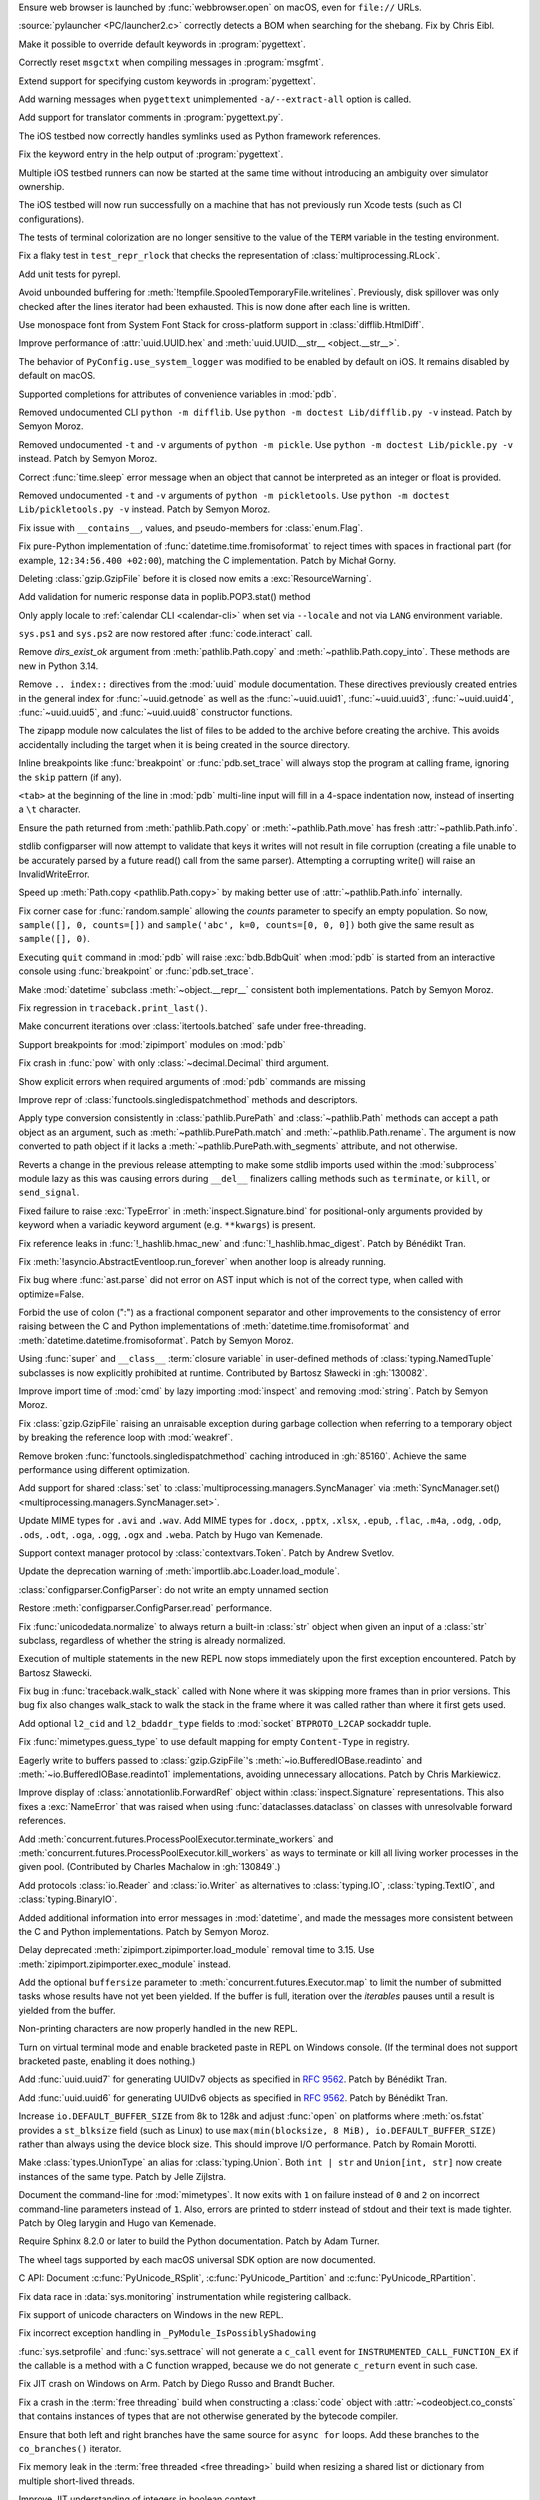.. date: 2025-02-25-10-25-27
.. gh-issue: 128540
.. nonce: QDz3OL
.. release date: 2025-03-14
.. section: macOS

Ensure web browser is launched by :func:`webbrowser.open` on macOS, even for
``file://`` URLs.

..

.. date: 2025-03-09-19-57-35
.. gh-issue: 131020
.. nonce: _c87wf
.. section: Windows

:source:`pylauncher <PC/launcher2.c>` correctly detects a BOM when searching
for the shebang. Fix by Chris Eibl.

..

.. date: 2025-02-28-23-24-03
.. gh-issue: 130453
.. nonce: EK0Vk_
.. section: Tools/Demos

Make it possible to override default keywords in :program:`pygettext`.

..

.. date: 2025-02-24-21-36-23
.. gh-issue: 85012
.. nonce: 9K1U0E
.. section: Tools/Demos

Correctly reset ``msgctxt`` when compiling messages in :program:`msgfmt`.

..

.. date: 2025-02-22-18-08-35
.. gh-issue: 130453
.. nonce: njRXG8
.. section: Tools/Demos

Extend support for specifying custom keywords in :program:`pygettext`.

..

.. date: 2025-02-16-19-00-00
.. gh-issue: 130195
.. nonce: 19274
.. section: Tools/Demos

Add warning messages when ``pygettext`` unimplemented ``-a/--extract-all``
option is called.

..

.. date: 2025-02-12-23-24-37
.. gh-issue: 130057
.. nonce: TKUKI6
.. section: Tools/Demos

Add support for translator comments in :program:`pygettext.py`.

..

.. date: 2025-02-12-14-58-54
.. gh-issue: 130025
.. nonce: _-mp5K
.. section: Tools/Demos

The iOS testbed now correctly handles symlinks used as Python framework
references.

..

.. date: 2025-02-09-20-29-06
.. gh-issue: 129911
.. nonce: uMFtf1
.. section: Tools/Demos

Fix the keyword entry in the help output of :program:`pygettext`.

..

.. date: 2025-02-26-15-10-16
.. gh-issue: 129200
.. nonce: XH4TeC
.. section: Tests

Multiple iOS testbed runners can now be started at the same time without
introducing an ambiguity over simulator ownership.

..

.. date: 2025-02-20-13-50-07
.. gh-issue: 130292
.. nonce: RvK2Ou
.. section: Tests

The iOS testbed will now run successfully on a machine that has not
previously run Xcode tests (such as CI configurations).

..

.. date: 2025-02-20-13-39-12
.. gh-issue: 130293
.. nonce: 5igSsu
.. section: Tests

The tests of terminal colorization are no longer sensitive to the value of
the ``TERM`` variable in the testing environment.

..

.. date: 2025-02-10-14-34-29
.. gh-issue: 129401
.. nonce: Cq6Ruy
.. section: Tests

Fix a flaky test in ``test_repr_rlock`` that checks the representation of
:class:`multiprocessing.RLock`.

..

.. date: 2025-01-26-20-17-58
.. gh-issue: 126332
.. nonce: c0wUS-
.. section: Tests

Add unit tests for pyrepl.

..

.. date: 2024-11-28-20-29-21
.. gh-issue: 127371
.. nonce: PeEhUd
.. section: Security

Avoid unbounded buffering for
:meth:`!tempfile.SpooledTemporaryFile.writelines`. Previously, disk
spillover was only checked after the lines iterator had been exhausted. This
is now done after each line is written.

..

.. date: 2025-03-14-09-28-13
.. gh-issue: 131204
.. nonce: wogNEX
.. section: Library

Use monospace font from System Font Stack for cross-platform support in
:class:`difflib.HtmlDiff`.

..

.. date: 2025-03-13-19-53-57
.. gh-issue: 131196
.. nonce: 3sBFv2
.. section: Library

Improve performance of :attr:`uuid.UUID.hex` and :meth:`uuid.UUID.__str__
<object.__str__>`.

..

.. date: 2025-03-13-07-06-22
.. gh-issue: 130940
.. nonce: i5cUI5
.. section: Library

The behavior of ``PyConfig.use_system_logger`` was modified to be enabled by
default on iOS. It remains disabled by default on macOS.

..

.. date: 2025-03-11-23-58-45
.. gh-issue: 131123
.. nonce: WB6tPh
.. section: Library

Supported completions for attributes of convenience variables in :mod:`pdb`.

..

.. date: 2025-03-11-20-35-41
.. gh-issue: 93096
.. nonce: Jdt_8a
.. section: Library

Removed undocumented CLI ``python -m difflib``. Use ``python -m doctest
Lib/difflib.py -v`` instead. Patch by Semyon Moroz.

..

.. date: 2025-03-11-08-07-07
.. gh-issue: 93096
.. nonce: DyPXUX
.. section: Library

Removed undocumented ``-t`` and ``-v`` arguments of ``python -m pickle``.
Use ``python -m doctest Lib/pickle.py -v`` instead. Patch by Semyon Moroz.

..

.. date: 2025-03-10-20-23-00
.. gh-issue: 81267
.. nonce: a39381
.. section: Library

Correct :func:`time.sleep` error message when an object that cannot be
interpreted as an integer or float is provided.

..

.. date: 2025-03-10-14-44-04
.. gh-issue: 93096
.. nonce: kmt59U
.. section: Library

Removed undocumented ``-t`` and ``-v`` arguments of ``python -m
pickletools``. Use ``python -m doctest Lib/pickletools.py -v`` instead.
Patch by Semyon Moroz.

..

.. date: 2025-03-10-12-26-56
.. gh-issue: 131045
.. nonce: s1TssJ
.. section: Library

Fix issue with ``__contains__``, values, and pseudo-members for
:class:`enum.Flag`.

..

.. date: 2025-03-07-19-24-27
.. gh-issue: 130959
.. nonce: xO8vVS
.. section: Library

Fix pure-Python implementation of :func:`datetime.time.fromisoformat` to
reject times with spaces in fractional part (for example, ``12:34:56.400
+02:00``), matching the C implementation. Patch by Michał Gorny.

..

.. date: 2025-03-05-20-02-21
.. gh-issue: 130806
.. nonce: o0l2FJ
.. section: Library

Deleting :class:`gzip.GzipFile` before it is closed now emits a
:exc:`ResourceWarning`.

..

.. date: 2025-03-01-02-19-28
.. gh-issue: 130637
.. nonce: swet54w4rs
.. section: Library

Add validation for numeric response data in poplib.POP3.stat() method

..

.. date: 2025-02-28-11-56-19
.. gh-issue: 130665
.. nonce: cfksVk
.. section: Library

Only apply locale to :ref:`calendar CLI <calendar-cli>` when set via
``--locale`` and not via ``LANG`` environment variable.

..

.. date: 2025-02-28-01-10-14
.. gh-issue: 130660
.. nonce: VIThEz
.. section: Library

``sys.ps1`` and ``sys.ps2`` are now restored after :func:`code.interact`
call.

..

.. date: 2025-02-26-21-21-08
.. gh-issue: 130608
.. nonce: f7ix0Y
.. section: Library

Remove *dirs_exist_ok* argument from :meth:`pathlib.Path.copy` and
:meth:`~pathlib.Path.copy_into`. These methods are new in Python 3.14.

..

.. date: 2025-02-25-03-53-00
.. gh-issue: 130461
.. nonce: asr2dg
.. section: Library

Remove ``.. index::`` directives from the :mod:`uuid` module documentation.
These directives previously created entries in the general index for
:func:`~uuid.getnode` as well as the :func:`~uuid.uuid1`,
:func:`~uuid.uuid3`, :func:`~uuid.uuid4`, :func:`~uuid.uuid5`, and
:func:`~uuid.uuid8` constructor functions.

..

.. date: 2025-02-24-14-46-20
.. gh-issue: 130379
.. nonce: lsef7A
.. section: Library

The zipapp module now calculates the list of files to be added to the
archive before creating the archive. This avoids accidentally including the
target when it is being created in the source directory.

..

.. date: 2025-02-24-01-49-11
.. gh-issue: 82987
.. nonce: vHfQlG
.. section: Library

Inline breakpoints like :func:`breakpoint` or :func:`pdb.set_trace` will
always stop the program at calling frame, ignoring the ``skip`` pattern (if
any).

..

.. date: 2025-02-22-19-44-00
.. gh-issue: 125377
.. nonce: LFTK0H
.. section: Library

``<tab>`` at the beginning of the line in :mod:`pdb` multi-line input will
fill in a 4-space indentation now, instead of inserting a ``\t`` character.

..

.. date: 2025-02-21-21-50-21
.. gh-issue: 125413
.. nonce: DEAD0L
.. section: Library

Ensure the path returned from :meth:`pathlib.Path.copy` or
:meth:`~pathlib.Path.move` has fresh :attr:`~pathlib.Path.info`.

..

.. date: 2025-02-21-20-22-45
.. gh-issue: 65697
.. nonce: BLxt6y
.. section: Library

stdlib configparser will now attempt to validate that keys it writes will
not result in file corruption (creating a file unable to be accurately
parsed by a future read() call from the same parser). Attempting a
corrupting write() will raise an InvalidWriteError.

..

.. date: 2025-02-21-20-16-32
.. gh-issue: 125413
.. nonce: YJ7Msf
.. section: Library

Speed up :meth:`Path.copy <pathlib.Path.copy>` by making better use of
:attr:`~pathlib.Path.info` internally.

..

.. date: 2025-02-21-10-32-05
.. gh-issue: 130285
.. nonce: C0fkh7
.. section: Library

Fix corner case for :func:`random.sample` allowing the *counts* parameter to
specify an empty population. So now, ``sample([], 0, counts=[])`` and
``sample('abc', k=0, counts=[0, 0, 0])`` both give the same result as
``sample([], 0)``.

..

.. date: 2025-02-21-09-05-44
.. gh-issue: 124703
.. nonce: AMJD4Y
.. section: Library

Executing ``quit`` command in :mod:`pdb` will raise :exc:`bdb.BdbQuit` when
:mod:`pdb` is started from an interactive console using :func:`breakpoint`
or :func:`pdb.set_trace`.

..

.. date: 2025-02-19-20-29-33
.. gh-issue: 107773
.. nonce: 7y6Ug2
.. section: Library

Make :mod:`datetime` subclass :meth:`~object.__repr__` consistent both
implementations. Patch by Semyon Moroz.

..

.. date: 2025-02-19-19-29-19
.. gh-issue: 130250
.. nonce: T00tql
.. section: Library

Fix regression in ``traceback.print_last()``.

..

.. date: 2025-02-19-08-06-37
.. gh-issue: 123471
.. nonce: br7uyR
.. section: Library

Make concurrent iterations over :class:`itertools.batched` safe under
free-threading.

..

.. date: 2025-02-19-01-29-16
.. gh-issue: 57537
.. nonce: 4tdVuK
.. section: Library

Support breakpoints for :mod:`zipimport` modules on :mod:`pdb`

..

.. date: 2025-02-17-21-16-51
.. gh-issue: 130230
.. nonce: 9ta9P9
.. section: Library

Fix crash in :func:`pow` with only :class:`~decimal.Decimal` third argument.

..

.. date: 2025-02-17-21-01-25
.. gh-issue: 126944
.. nonce: 49YTHZ
.. section: Library

Show explicit errors when required arguments of :mod:`pdb` commands are
missing

..

.. date: 2025-02-17-12-36-39
.. gh-issue: 127750
.. nonce: ZC-hBq
.. section: Library

Improve repr of :class:`functools.singledispatchmethod` methods and
descriptors.

..

.. date: 2025-02-16-18-13-40
.. gh-issue: 128520
.. nonce: iZtOMz
.. section: Library

Apply type conversion consistently in :class:`pathlib.PurePath` and
:class:`~pathlib.Path` methods can accept a path object as an argument, such
as :meth:`~pathlib.PurePath.match` and :meth:`~pathlib.Path.rename`. The
argument is now converted to path object if it lacks a
:meth:`~pathlib.PurePath.with_segments` attribute, and not otherwise.

..

.. date: 2025-02-16-10-12-27
.. gh-issue: 118761
.. nonce: TNw5ZC
.. section: Library

Reverts a change in the previous release attempting to make some stdlib
imports used within the :mod:`subprocess` module lazy as this was causing
errors during ``__del__`` finalizers calling methods such as ``terminate``,
or ``kill``, or ``send_signal``.

..

.. date: 2025-02-16-08-56-48
.. gh-issue: 130164
.. nonce: vvoaU2
.. section: Library

Fixed failure to raise :exc:`TypeError` in :meth:`inspect.Signature.bind`
for positional-only arguments provided by keyword when a variadic keyword
argument (e.g. ``**kwargs``) is present.

..

.. date: 2025-02-15-12-36-49
.. gh-issue: 130151
.. nonce: 3IFumF
.. section: Library

Fix reference leaks in :func:`!_hashlib.hmac_new` and
:func:`!_hashlib.hmac_digest`. Patch by Bénédikt Tran.

..

.. date: 2025-02-15-07-50-37
.. gh-issue: 130145
.. nonce: I0CkV0
.. section: Library

Fix :meth:`!asyncio.AbstractEventloop.run_forever` when another loop is
already running.

..

.. date: 2025-02-15-01-37-47
.. gh-issue: 130139
.. nonce: gntc7B
.. section: Library

Fix bug where :func:`ast.parse` did not error on AST input which is not of
the correct type, when called with optimize=False.

..

.. date: 2025-02-14-23-38-03
.. gh-issue: 127260
.. nonce: dXQ8P0
.. section: Library

Forbid the use of colon (":") as a fractional component separator and other
improvements to the consistency of error raising between the C and Python
implementations of :meth:`datetime.time.fromisoformat` and
:meth:`datetime.datetime.fromisoformat`. Patch by Semyon Moroz.

..

.. date: 2025-02-13-15-10-56
.. gh-issue: 85795
.. nonce: jeXXI9
.. section: Library

Using :func:`super` and ``__class__`` :term:`closure variable` in
user-defined methods of :class:`typing.NamedTuple` subclasses is now
explicitly prohibited at runtime. Contributed by Bartosz Sławecki in
:gh:`130082`.

..

.. date: 2025-02-13-02-03-38
.. gh-issue: 118761
.. nonce: le_qEg
.. section: Library

Improve import time of :mod:`cmd` by lazy importing :mod:`inspect` and
removing :mod:`string`. Patch by Semyon Moroz.

..

.. date: 2025-02-12-12-38-24
.. gh-issue: 129726
.. nonce: jB0sxu
.. section: Library

Fix :class:`gzip.GzipFile` raising an unraisable exception during garbage
collection when referring to a temporary object by breaking the reference
loop with :mod:`weakref`.

..

.. date: 2025-02-11-18-37-26
.. gh-issue: 127750
.. nonce: 41SDhF
.. section: Library

Remove broken :func:`functools.singledispatchmethod` caching introduced in
:gh:`85160`. Achieve the same performance using different optimization.

..

.. date: 2025-02-11-06-42-17
.. gh-issue: 129948
.. nonce: ZcugY9
.. section: Library

Add support for shared :class:`set` to
:class:`multiprocessing.managers.SyncManager` via :meth:`SyncManager.set()
<multiprocessing.managers.SyncManager.set>`.

..

.. date: 2025-02-10-19-16-48
.. gh-issue: 129965
.. nonce: B6wik0
.. section: Library

Update MIME types for ``.avi`` and ``.wav``. Add MIME types for ``.docx``,
``.pptx``, ``.xlsx``, ``.epub``, ``.flac``, ``.m4a``, ``.odg``, ``.odp``,
``.ods``, ``.odt``, ``.oga``, ``.ogg``, ``.ogx`` and ``.weba``. Patch by
Hugo van Kemenade.

..

.. date: 2025-02-10-09-45-49
.. gh-issue: 129889
.. nonce: PBHXU5
.. section: Library

Support context manager protocol by :class:`contextvars.Token`. Patch by
Andrew Svetlov.

..

.. date: 2025-02-08-15-13-43
.. gh-issue: 97850
.. nonce: jQ0CvW
.. section: Library

Update the deprecation warning of :meth:`importlib.abc.Loader.load_module`.

..

.. date: 2025-02-05-15-17-31
.. gh-issue: 129678
.. nonce: GIUrmV
.. section: Library

:class:`configparser.ConfigParser`: do not write an empty unnamed section

..

.. date: 2025-02-02-23-47-35
.. gh-issue: 128641
.. nonce: GFs673
.. section: Library

Restore :meth:`configparser.ConfigParser.read` performance.

..

.. date: 2025-02-02-16-30-27
.. gh-issue: 129569
.. nonce: i0kPOG
.. section: Library

Fix :func:`unicodedata.normalize` to always return a built-in :class:`str`
object when given an input of a :class:`str` subclass, regardless of whether
the string is already normalized.

..

.. date: 2025-01-30-22-49-42
.. gh-issue: 128231
.. nonce: SuEC18
.. section: Library

Execution of multiple statements in the new REPL now stops immediately upon
the first exception encountered. Patch by Bartosz Sławecki.

..

.. date: 2025-01-26-19-35-06
.. gh-issue: 96092
.. nonce: mMg3gL
.. section: Library

Fix bug in :func:`traceback.walk_stack` called with None where it was
skipping more frames than in prior versions. This bug fix also changes
walk_stack to walk the stack in the frame where it was called rather than
where it first gets used.

..

.. date: 2025-01-26-15-35-53
.. gh-issue: 129288
.. nonce: wB3uxU
.. section: Library

Add optional ``l2_cid`` and ``l2_bdaddr_type`` fields to :mod:`socket`
``BTPROTO_L2CAP`` sockaddr tuple.

..

.. date: 2025-01-15-12-04-30
.. gh-issue: 128703
.. nonce: 6WPf38
.. section: Library

Fix :func:`mimetypes.guess_type` to use default mapping for empty
``Content-Type`` in registry.

..

.. date: 2025-01-08-15-14-17
.. gh-issue: 128647
.. nonce: GabglU
.. section: Library

Eagerly write to buffers passed to :class:`gzip.GzipFile`'s
:meth:`~io.BufferedIOBase.readinto` and :meth:`~io.BufferedIOBase.readinto1`
implementations, avoiding unnecessary allocations. Patch by Chris
Markiewicz.

..

.. date: 2024-12-23-17-00-35
.. gh-issue: 128184
.. nonce: cRQvgM
.. section: Library

Improve display of :class:`annotationlib.ForwardRef` object within
:class:`inspect.Signature` representations. This also fixes a
:exc:`NameError` that was raised when using :func:`dataclasses.dataclass` on
classes with unresolvable forward references.

..

.. date: 2024-12-17-18-53-21
.. gh-issue: 128041
.. nonce: W96kAr
.. section: Library

Add :meth:`concurrent.futures.ProcessPoolExecutor.terminate_workers` and
:meth:`concurrent.futures.ProcessPoolExecutor.kill_workers` as ways to
terminate or kill all living worker processes in the given pool.
(Contributed by Charles Machalow in :gh:`130849`.)

..

.. date: 2024-12-05-19-54-16
.. gh-issue: 127647
.. nonce: Xd78Vs
.. section: Library

Add protocols :class:`io.Reader` and :class:`io.Writer` as alternatives to
:class:`typing.IO`, :class:`typing.TextIO`, and :class:`typing.BinaryIO`.

..

.. date: 2024-11-27-23-29-05
.. gh-issue: 109798
.. nonce: OPj1CT
.. section: Library

Added additional information into error messages in :mod:`datetime`, and
made the messages more consistent between the C and Python implementations.
Patch by Semyon Moroz.

..

.. date: 2024-10-20-13-01-05
.. gh-issue: 125746
.. nonce: wDLTay
.. section: Library

Delay deprecated :meth:`zipimport.zipimporter.load_module` removal time to
3.15. Use :meth:`zipimport.zipimporter.exec_module` instead.

..

.. date: 2024-10-18-10-27-54
.. gh-issue: 74028
.. nonce: 4d4vVD
.. section: Library

Add the optional ``buffersize`` parameter to
:meth:`concurrent.futures.Executor.map` to limit the number of submitted
tasks whose results have not yet been yielded. If the buffer is full,
iteration over the *iterables* pauses until a result is yielded from the
buffer.

..

.. date: 2024-10-05-13-25-07
.. gh-issue: 124927
.. nonce: uzNA32
.. section: Library

Non-printing characters are now properly handled in the new REPL.

..

.. date: 2024-09-16-17-03-52
.. gh-issue: 124096
.. nonce: znin0O
.. section: Library

Turn on virtual terminal mode and enable bracketed paste in REPL on Windows
console. (If the terminal does not support bracketed paste, enabling it does
nothing.)

..

.. date: 2024-06-28-11-27-25
.. gh-issue: 89083
.. nonce: DKL_Sk
.. section: Library

Add :func:`uuid.uuid7` for generating UUIDv7 objects as specified in
:rfc:`9562`. Patch by Bénédikt Tran.

..

.. date: 2024-06-17-17-31-27
.. gh-issue: 89083
.. nonce: nW00Yq
.. section: Library

Add :func:`uuid.uuid6` for generating UUIDv6 objects as specified in
:rfc:`9562`. Patch by Bénédikt Tran.

..

.. date: 2024-04-30-14-03-09
.. gh-issue: 117151
.. nonce: yt2H8c
.. section: Library

Increase ``io.DEFAULT_BUFFER_SIZE`` from 8k to 128k and adjust :func:`open`
on platforms where :meth:`os.fstat` provides a ``st_blksize`` field (such as
Linux) to use ``max(min(blocksize, 8 MiB), io.DEFAULT_BUFFER_SIZE)`` rather
than always using the device block size. This should improve I/O
performance. Patch by Romain Morotti.

..

.. date: 2023-06-08-07-56-05
.. gh-issue: 105499
.. nonce: 7jV6cP
.. section: Library

Make :class:`types.UnionType` an alias for :class:`typing.Union`. Both ``int
| str`` and ``Union[int, str]`` now create instances of the same type. Patch
by Jelle Zijlstra.

..

.. date: 2022-05-28-19-41-02
.. gh-issue: 93096
.. nonce: qjUyRG
.. section: Library

Document the command-line for :mod:`mimetypes`. It now exits with ``1`` on
failure instead of ``0`` and ``2`` on incorrect command-line parameters
instead of ``1``. Also, errors are printed to stderr instead of stdout and
their text is made tighter. Patch by Oleg Iarygin and Hugo van Kemenade.

..

.. date: 2025-02-22-02-24-39
.. gh-issue: 125722
.. nonce: zDIUFV
.. section: Documentation

Require Sphinx 8.2.0 or later to build the Python documentation. Patch by
Adam Turner.

..

.. date: 2025-02-21-08-44-31
.. gh-issue: 129712
.. nonce: 4AcfWQ
.. section: Documentation

The wheel tags supported by each macOS universal SDK option are now
documented.

..

.. date: 2025-02-16-14-57-00
.. gh-issue: 46236
.. nonce: 2HuS4S
.. section: Documentation

C API: Document :c:func:`PyUnicode_RSplit`, :c:func:`PyUnicode_Partition`
and :c:func:`PyUnicode_RPartition`.

..

.. date: 2025-03-12-11-19-46
.. gh-issue: 131141
.. nonce: tQz594
.. section: Core and Builtins

Fix data race in :data:`sys.monitoring` instrumentation while registering
callback.

..

.. date: 2025-03-10-21-46-37
.. gh-issue: 130804
.. nonce: 0PpcTx
.. section: Core and Builtins

Fix support of unicode characters on Windows in the new REPL.

..

.. date: 2025-03-06-22-56-02
.. gh-issue: 130932
.. nonce: QVHaKT
.. section: Core and Builtins

Fix incorrect exception handling in ``_PyModule_IsPossiblyShadowing``

..

.. date: 2025-03-05-21-52-20
.. gh-issue: 122029
.. nonce: d_z93q
.. section: Core and Builtins

:func:`sys.setprofile` and :func:`sys.settrace` will not generate a
``c_call`` event for ``INSTRUMENTED_CALL_FUNCTION_EX`` if the callable is a
method with a C function wrapped, because we do not generate ``c_return``
event in such case.

..

.. date: 2025-03-05-15-19-21
.. gh-issue: 129964
.. nonce: jqu89w
.. section: Core and Builtins

Fix JIT crash on Windows on Arm. Patch by Diego Russo and Brandt Bucher.

..

.. date: 2025-03-04-20-33-28
.. gh-issue: 130851
.. nonce: MT9j7n
.. section: Core and Builtins

Fix a crash in the :term:`free threading` build when constructing a
:class:`code` object with :attr:`~codeobject.co_consts` that contains
instances of types that are not otherwise generated by the bytecode
compiler.

..

.. date: 2025-03-04-15-12-32
.. gh-issue: 128534
.. nonce: 3A0K3D
.. section: Core and Builtins

Ensure that both left and right branches have the same source for ``async
for`` loops. Add these branches to the ``co_branches()`` iterator.

..

.. date: 2025-03-03-20-33-44
.. gh-issue: 130794
.. nonce: LwtGQc
.. section: Core and Builtins

Fix memory leak in the :term:`free threaded <free threading>` build when
resizing a shared list or dictionary from multiple short-lived threads.

..

.. date: 2025-03-03-01-21-04
.. gh-issue: 130415
.. nonce: ibOV6B
.. section: Core and Builtins

Improve JIT understanding of integers in boolean context.

..

.. date: 2025-02-28-16-13-02
.. gh-issue: 130382
.. nonce: 66VTmy
.. section: Core and Builtins

Fix ``PyRefTracer_DESTROY`` not being sent from :file:`Python/ceval.c`
``Py_DECREF()``.

..

.. date: 2025-02-28-13-34-51
.. gh-issue: 130574
.. nonce: ujr3Vx
.. section: Core and Builtins

Renumber :opcode:`RESUME` from 149 to 128.

..

.. date: 2025-02-27-18-48-42
.. gh-issue: 124878
.. nonce: DS0MIL
.. section: Core and Builtins

Fix race conditions during runtime finalization that could lead to accessing
freed memory.

..

.. date: 2025-02-27-17-05-05
.. gh-issue: 130415
.. nonce: iijvfW
.. section: Core and Builtins

Improve the experimental JIT's ability to narrow boolean values based on the
results of truthiness tests.

..

.. date: 2025-02-27-15-07-06
.. gh-issue: 130618
.. nonce: JTcsRB
.. section: Core and Builtins

Fix a bug that was causing ``UnicodeDecodeError`` or ``SystemError`` to be
raised when using f-strings with ``lambda`` expressions with non-ASCII
characters. Patch by Pablo Galindo

..

.. date: 2025-02-27-10-47-09
.. gh-issue: 123044
.. nonce: 8182Un
.. section: Core and Builtins

Make sure that the location of branch targets in ``match`` cases is in the
body, not the pattern.

..

.. date: 2025-02-26-10-32-48
.. gh-issue: 128534
.. nonce: JEiQex
.. section: Core and Builtins

Add branch monitoring (``BRANCH_LEFT`` and ``BRANCH_RIGHT`` events) for
``async for`` loops.

..

.. date: 2025-02-24-14-25-36
.. gh-issue: 130163
.. nonce: rGpc9v
.. section: Core and Builtins

Fix possible crashes related to concurrent change and use of the :mod:`sys`
module attributes.

..

.. date: 2025-02-23-20-48-31
.. gh-issue: 122029
.. nonce: iW8GvA
.. section: Core and Builtins

``INSTRUMENTED_CALL_KW`` will expand the method before monitoring to reflect
the actual behavior more accurately.

..

.. date: 2025-02-22-22-49-00
.. gh-issue: 130415
.. nonce: WyxBYS
.. section: Core and Builtins

Improve JIT's ability to optimize strings in boolean contexts.

..

.. date: 2025-02-21-11-12-41
.. gh-issue: 130396
.. nonce: SIenSP
.. section: Core and Builtins

Use actual stack limits (from  :manpage:`pthread_getattr_np(3)`) for linux,
and other systems with ``_GNU_SOURCE`` defined, when determining limits for
C stack protection.

..

.. date: 2025-02-17-18-59-33
.. gh-issue: 128396
.. nonce: iVtoYY
.. section: Core and Builtins

Fix a crash that occurs when calling :func:`locals` inside an inline
comprehension that uses the same local variable as the outer frame scope
where the variable is a free or cell var.

..

.. date: 2025-02-17-15-32-26
.. gh-issue: 129107
.. nonce: fPPBLw
.. section: Core and Builtins

Fix two more :class:`bytearray` functions for :term:`free threading`.

..

.. date: 2025-02-17-12-48-00
.. gh-issue: 127705
.. nonce: Qad2hx
.. section: Core and Builtins

Use tagged references (``_PyStackRef``) for the default build as well as for
the free-threading build. This has a small negative performance impact
short-term but will enable larger speedups in the future and significantly
reduce maintenance costs by allowing a single implementation of tagged
references in the future.

..

.. date: 2025-02-14-00-32-52
.. gh-issue: 130094
.. nonce: m3EF9E
.. section: Core and Builtins

Fix two race conditions involving concurrent imports that could lead to
spurious failures with :exc:`ModuleNotFoundError`.

..

.. date: 2025-02-13-20-42-53
.. gh-issue: 129107
.. nonce: _olg-L
.. section: Core and Builtins

Make :class:`bytearray` iterator safe under :term:`free threading`.

..

.. date: 2025-02-13-12-31-53
.. gh-issue: 115802
.. nonce: 0kN4xM
.. section: Core and Builtins

Use the more efficient "medium" code model for JIT-compiled code on
supported platforms.

..

.. date: 2025-02-13-02-39-42
.. gh-issue: 107956
.. nonce: dLguDW
.. section: Core and Builtins

A ``build-details.json`` file is now install in the platform-independent
standard library directory (:pep:`739` implementation).

..

.. date: 2025-02-13-00-28-43
.. gh-issue: 116042
.. nonce: 861juq
.. section: Core and Builtins

Fix location for SyntaxErrors of invalid escapes in the tokenizer. Patch by
Pablo Galindo

..

.. date: 2025-02-12-12-44-36
.. gh-issue: 91079
.. nonce: 8Nq08d
.. section: Core and Builtins

Change C stack overflow protection to consider the amount of stack consumed,
rather than a counter. This allows deeper recursion in many cases, but
remains safe.

..

.. date: 2025-02-11-22-20-21
.. gh-issue: 129715
.. nonce: mopO8n
.. section: Core and Builtins

Improve the experimental JIT's handling of returns to unknown callers.

..

.. date: 2025-02-11-20-38-37
.. gh-issue: 129983
.. nonce: _1Fujo
.. section: Core and Builtins

Fix data race in compile_template in :file:`sre.c`.

..

.. date: 2025-02-10-20-01-56
.. gh-issue: 129967
.. nonce: J60tEl
.. section: Core and Builtins

Fix a race condition in the :term:`free threading` build when ``repr(set)``
is called concurrently with ``set.clear()``.

..

.. date: 2025-02-10-11-30-13
.. gh-issue: 129953
.. nonce: wipsl_
.. section: Core and Builtins

The internal (evaluation) stack is now spilled to memory whenever execution
escapes from the interpreter or JIT compiled code. This should have no
observable effect in either Python or builtin extensions, but will allow
various important optimizations in the future.

..

.. date: 2025-02-09-11-30-38
.. gh-issue: 129515
.. nonce: 3L3vmo
.. section: Core and Builtins

Clarify syntax error messages for conditional expressions when a statement
is specified before an :keyword:`if` or after an :keyword:`else` keyword.

..

.. date: 2025-02-08-09-55-33
.. gh-issue: 129349
.. nonce: PkcG-l
.. section: Core and Builtins

:meth:`bytes.fromhex` and :meth:`bytearray.fromhex` now accepts ASCII
:class:`bytes` and :term:`bytes-like objects <bytes-like object>`.

..

.. date: 2025-01-25-20-07-03
.. gh-issue: 129149
.. nonce: njeFJi
.. section: Core and Builtins

Add fast path for medium-size integers in :c:func:`PyLong_FromSsize_t`.
Patch by Chris Eibl.

..

.. date: 2025-01-20-23-34-14
.. gh-issue: 129107
.. nonce: T5gBva
.. section: Core and Builtins

Make the :type:`bytearray` safe under :term:`free threading`.

..

.. date: 2025-01-18-10-50-04
.. gh-issue: 128974
.. nonce: KltI-A
.. section: Core and Builtins

Fix a crash in :meth:`UnicodeError.__str__ <object.__str__>` when custom
attributes implement :meth:`~object.__str__` with side-effects. Patch by
Bénédikt Tran.

..

.. date: 2024-12-15-16-56-26
.. gh-issue: 126085
.. nonce: BvyEXk
.. section: Core and Builtins

:class:`typing.TypeAliasType` now supports star unpacking.

..

.. date: 2024-10-29-23-30-35
.. gh-issue: 125331
.. nonce: quKQ7V
.. section: Core and Builtins

``from __future__ import barry_as_FLUFL`` now works in more contexts,
including when it is used in files, with the ``-c`` flag, and in the REPL
when there are multiple statements on the same line. Previously, it worked
only on subsequent lines in the REPL, and when the appropriate flags were
passed directly to :func:`compile`. Patch by Pablo Galindo.

..

.. date: 2024-10-19-20-22-19
.. gh-issue: 121464
.. nonce: IHwfpK
.. section: Core and Builtins

Make concurrent iterations over the same :func:`enumerate` iterator safe
under free-threading. See `Strategy for Iterators in Free Threading
<https://github.com/python/cpython/issues/124397>`_.

..

.. date: 2024-10-11-10-41-05
.. gh-issue: 87790
.. nonce: mlfEGl
.. section: Core and Builtins

Support underscore and comma as thousands separators in the fractional part
for floating-point presentation types of the new-style string formatting
(with :func:`format` or :ref:`f-strings`).  Patch by Sergey B Kirpichev.

..

.. date: 2024-09-25-13-45-01
.. gh-issue: 124445
.. nonce: zfsD7q
.. section: Core and Builtins

Fix specialization of generic aliases that are generic over a
:class:`typing.ParamSpec` and have been specialized with a nested type
variable.

..

.. date: 2024-06-24-20-08-55
.. gh-issue: 120608
.. nonce: d75n8U
.. section: Core and Builtins

Adapt :func:`reversed` for use in the free-threading build. The
:func:`reversed` is still not thread-safe in the sense that concurrent
iterations may see the same object, but they will not corrupt the
interpreter state.

..

.. date: 2022-12-21-14-28-01
.. gh-issue: 100388
.. nonce: vne8ky
.. section: Core and Builtins

Fix the ``platform._sys_version()`` method when ``__DATE__`` is undefined at
buildtime by changing default buildtime datetime string to the UNIX epoch.

..

.. bpo: 44369
.. date: 2021-06-09-23-04-58
.. nonce: R7QkFv
.. section: Core and Builtins

Improve syntax errors for incorrectly closed strings. Patch by Pablo Galindo

..

.. date: 2025-03-12-08-29-23
.. gh-issue: 111178
.. nonce: Jny_YJ
.. section: C API

Fix :c:type:`PyCMethod` API: replace ``size_t nargs`` with ``Py_ssize_t
nargs`` in :c:type:`PyCMethod`. Patch by Victor Stinner.

..

.. date: 2025-03-07-14-49-06
.. gh-issue: 130947
.. nonce: _Pw0IX
.. section: C API

Add again :c:func:`PySequence_Fast` to the limited C API. Patch by Victor
Stinner.

..

.. date: 2025-02-19-14-41-26
.. gh-issue: 128863
.. nonce: TELwyV
.. section: C API

The following private functions are deprecated and planned for removal in
Python 3.18:

* :c:func:`!_PyUnicodeWriter_Init`:
  replace ``_PyUnicodeWriter_Init(&writer)`` with
  :c:func:`writer = PyUnicodeWriter_Create(0) <PyUnicodeWriter_Create>`.
* :c:func:`!_PyUnicodeWriter_Finish`:
  replace ``_PyUnicodeWriter_Finish(&writer)`` with
  :c:func:`PyUnicodeWriter_Finish(writer) <PyUnicodeWriter_Finish>`.
* :c:func:`!_PyUnicodeWriter_Dealloc`:
  replace ``_PyUnicodeWriter_Dealloc(&writer)`` with
  :c:func:`PyUnicodeWriter_Discard(writer) <PyUnicodeWriter_Discard>`.
* :c:func:`!_PyUnicodeWriter_WriteChar`:
  replace ``_PyUnicodeWriter_WriteChar(&writer, ch)`` with
  :c:func:`PyUnicodeWriter_WriteChar(writer, ch) <PyUnicodeWriter_WriteChar>`.
* :c:func:`!_PyUnicodeWriter_WriteStr`:
  replace ``_PyUnicodeWriter_WriteStr(&writer, str)`` with
  :c:func:`PyUnicodeWriter_WriteStr(writer, str) <PyUnicodeWriter_WriteStr>`.
* :c:func:`!_PyUnicodeWriter_WriteSubstring`:
  replace ``_PyUnicodeWriter_WriteSubstring(&writer, str, start, end)`` with
  :c:func:`PyUnicodeWriter_WriteSubstring(writer, str, start, end) <PyUnicodeWriter_WriteSubstring>`.
* :c:func:`!_PyUnicodeWriter_WriteASCIIString`:
  replace ``_PyUnicodeWriter_WriteASCIIString(&writer, str)`` with
  :c:func:`PyUnicodeWriter_WriteUTF8(writer, str) <PyUnicodeWriter_WriteUTF8>`.
* :c:func:`!_PyUnicodeWriter_WriteLatin1String`:
  replace ``_PyUnicodeWriter_WriteLatin1String(&writer, str)`` with
  :c:func:`PyUnicodeWriter_WriteUTF8(writer, str) <PyUnicodeWriter_WriteUTF8>`.
* :c:func:`!_PyUnicodeWriter_Prepare`: (no replacement).
* :c:func:`!_PyUnicodeWriter_PrepareKind`: (no replacement).

The `pythoncapi-compat project
<https://github.com/python/pythoncapi-compat/>`__ can be used to get these
new public functions on Python 3.13 and older.

Patch by Victor Stinner.

..

.. date: 2025-02-13-00-57-05
.. gh-issue: 45325
.. nonce: Cwif9z
.. section: C API

Add a new ``p`` format parameter to :c:func:`Py_BuildValue` that allows to
take a C integer and produce a Python :class:`bool` object. Patch by Pablo
Galindo.

..

.. date: 2025-03-10-10-52-25
.. gh-issue: 131035
.. nonce: KF1w4j
.. section: Build

Use ``-flto=thin`` for faster build times using clang-cl on Windows. Patch
by Chris Eibl.

..

.. date: 2025-03-01-18-27-42
.. gh-issue: 130740
.. nonce: nDFSHR
.. section: Build

Ensure that ``Python.h`` is included before ``stdbool.h`` unless
``pyconfig.h`` is included before or in some platform-specific contexts.

..

.. date: 2025-02-13-19-21-41
.. gh-issue: 130090
.. nonce: 3ngJaV
.. section: Build

Building with ``PlatformToolset=ClangCL`` on Windows now supports PGO
(profile guided optimization). Patch by Chris Eibl with invaluable support
from Steve Dover.

..

.. date: 2025-02-11-08-06-44
.. gh-issue: 129819
.. nonce: 7rn4dY
.. section: Build

Allow building the JIT with the tailcall interpreter.

..

.. date: 2025-02-11-07-55-28
.. gh-issue: 129989
.. nonce: kaSKlD
.. section: Build

Fix a bug where the tailcall interpreter was enabled when
``--without-tail-call-interp`` was provided to the configure script.

..

.. date: 2025-02-07-21-20-21
.. gh-issue: 129838
.. nonce: fkuiEc
.. section: Build

Don't redefine ``_Py_NO_SANITIZE_UNDEFINED`` when compiling with a recent
GCC version and undefined sanitizer enabled.

..

.. date: 2023-04-02-14-20-29
.. gh-issue: 82909
.. nonce: LGcZJy
.. section: Build

``#pragma``-based linking with ``python3*.lib`` can now be switched off with
:c:expr:`Py_NO_LINK_LIB`. Patch by Jean-Christophe Fillion-Robin.

